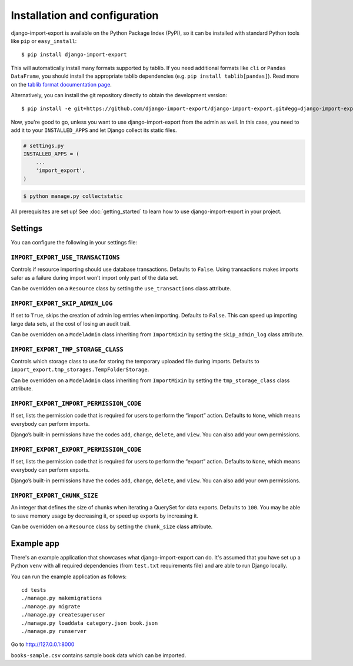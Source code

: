 ==============================
Installation and configuration
==============================

django-import-export is available on the Python Package Index (PyPI), so it
can be installed with standard Python tools like ``pip`` or ``easy_install``::

    $ pip install django-import-export

This will automatically install many formats supported by tablib. If you need
additional formats like ``cli`` or ``Pandas DataFrame``, you should install the
appropriate tablib dependencies (e.g. ``pip install tablib[pandas]``). Read
more on the `tablib format documentation page`_.

.. _tablib format documentation page: https://tablib.readthedocs.io/en/stable/formats/

Alternatively, you can install the git repository directly to obtain the
development version::

    $ pip install -e git+https://github.com/django-import-export/django-import-export.git#egg=django-import-export

Now, you're good to go, unless you want to use django-import-export from the
admin as well. In this case, you need to add it to your ``INSTALLED_APPS`` and
let Django collect its static files.

.. code-block:: python

    # settings.py
    INSTALLED_APPS = (
        ...
        'import_export',
    )

.. code-block:: shell

    $ python manage.py collectstatic

All prerequisites are set up! See :doc:`getting_started` to learn how to use
django-import-export in your project.



Settings
========

You can configure the following in your settings file:

``IMPORT_EXPORT_USE_TRANSACTIONS``
~~~~~~~~~~~~~~~~~~~~~~~~~~~~~~~~~~

Controls if resource importing should use database transactions. Defaults to
``False``. Using transactions makes imports safer as a failure during import
won’t import only part of the data set.

Can be overridden on a ``Resource`` class by setting the
``use_transactions`` class attribute.

``IMPORT_EXPORT_SKIP_ADMIN_LOG``
~~~~~~~~~~~~~~~~~~~~~~~~~~~~~~~~

If set to ``True``, skips the creation of admin log entries when importing.
Defaults to ``False``. This can speed up importing large data sets, at the cost
of losing an audit trail.

Can be overridden on a ``ModelAdmin`` class inheriting from ``ImportMixin`` by
setting the ``skip_admin_log`` class attribute.

.. _IMPORT_EXPORT_TMP_STORAGE_CLASS:

``IMPORT_EXPORT_TMP_STORAGE_CLASS``
~~~~~~~~~~~~~~~~~~~~~~~~~~~~~~~~~~~

Controls which storage class to use for storing the temporary uploaded file
during imports. Defaults to ``import_export.tmp_storages.TempFolderStorage``.

Can be overridden on a ``ModelAdmin`` class inheriting from ``ImportMixin`` by
setting the ``tmp_storage_class`` class attribute.

``IMPORT_EXPORT_IMPORT_PERMISSION_CODE``
~~~~~~~~~~~~~~~~~~~~~~~~~~~~~~~~~~~~~~~~

If set, lists the permission code that is required for users to perform the
“import” action. Defaults to ``None``, which means everybody can perform
imports.

Django’s built-in permissions have the codes ``add``, ``change``, ``delete``,
and ``view``. You can also add your own permissions.

``IMPORT_EXPORT_EXPORT_PERMISSION_CODE``
~~~~~~~~~~~~~~~~~~~~~~~~~~~~~~~~~~~~~~~~

If set, lists the permission code that is required for users to perform the
“export” action. Defaults to ``None``, which means everybody can perform
exports.

Django’s built-in permissions have the codes ``add``, ``change``, ``delete``,
and ``view``. You can also add your own permissions.

``IMPORT_EXPORT_CHUNK_SIZE``
~~~~~~~~~~~~~~~~~~~~~~~~~~~~

An integer that defines the size of chunks when iterating a QuerySet for data
exports. Defaults to ``100``. You may be able to save memory usage by
decreasing it, or speed up exports by increasing it.

Can be overridden on a ``Resource`` class by setting the ``chunk_size`` class
attribute.


Example app
===========

There's an example application that showcases what django-import-export can do.
It's assumed that you have set up a Python ``venv`` with all required dependencies
(from ``test.txt`` requirements file) and are able to run Django locally.

You can run the example application as follows::

    cd tests
    ./manage.py makemigrations
    ./manage.py migrate
    ./manage.py createsuperuser
    ./manage.py loaddata category.json book.json
    ./manage.py runserver

Go to http://127.0.0.1:8000

``books-sample.csv`` contains sample book data which can be imported.
